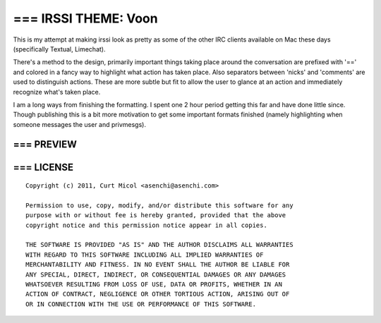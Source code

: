 === IRSSI THEME: Voon
=====================

This is my attempt at making irssi look as pretty as some of the other IRC
clients available on Mac these days (specifically Textual, Limechat).

There's a method to the design, primarily important things taking place around
the conversation are prefixed with '==' and colored in a fancy way to highlight
what action has taken place. Also separators between 'nicks' and 'comments' are
used to distinguish actions. These are more subtle but fit to allow the user to
glance at an action and immediately recognize what's taken place.

I am a long ways from finishing the formatting. I spent one 2 hour period
getting this far and have done little since. Though publishing this is a bit
more motivation to get some important formats finished (namely highlighting when
someone messages the user and privmesgs).

=== PREVIEW
-----------

    .. image:: voon.jpg


=== LICENSE
-----------

::

    Copyright (c) 2011, Curt Micol <asenchi@asenchi.com>
    
    Permission to use, copy, modify, and/or distribute this software for any
    purpose with or without fee is hereby granted, provided that the above
    copyright notice and this permission notice appear in all copies.
    
    THE SOFTWARE IS PROVIDED "AS IS" AND THE AUTHOR DISCLAIMS ALL WARRANTIES
    WITH REGARD TO THIS SOFTWARE INCLUDING ALL IMPLIED WARRANTIES OF
    MERCHANTABILITY AND FITNESS. IN NO EVENT SHALL THE AUTHOR BE LIABLE FOR
    ANY SPECIAL, DIRECT, INDIRECT, OR CONSEQUENTIAL DAMAGES OR ANY DAMAGES
    WHATSOEVER RESULTING FROM LOSS OF USE, DATA OR PROFITS, WHETHER IN AN
    ACTION OF CONTRACT, NEGLIGENCE OR OTHER TORTIOUS ACTION, ARISING OUT OF
    OR IN CONNECTION WITH THE USE OR PERFORMANCE OF THIS SOFTWARE.
